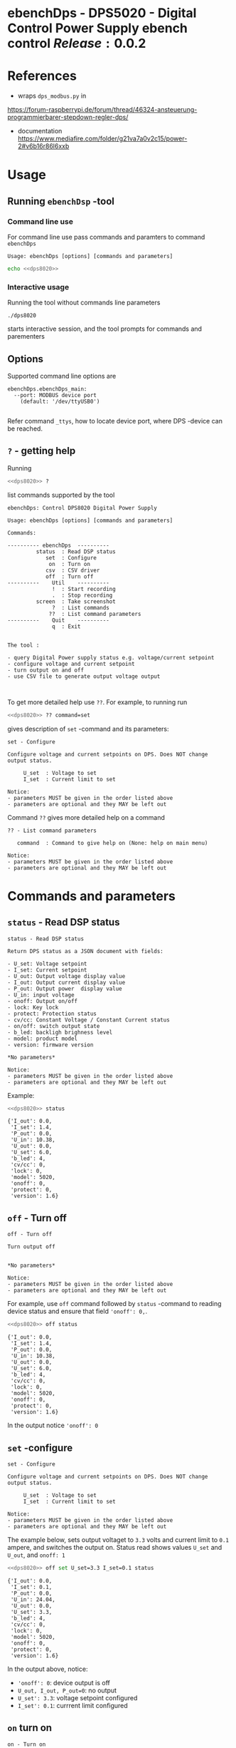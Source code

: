 * ebenchDps - DPS5020 - Digital Control Power Supply  ebench control $Release:0.0.2$


* References

- wraps ~dps_modbus.py~ in
https://forum-raspberrypi.de/forum/thread/46324-ansteuerung-programmierbarer-stepdown-regler-dps/


- documentation https://www.mediafire.com/folder/g21va7a0v2c15/power-2#v6b16r86l6xxb


* Usage

** Running ~ebenchDsp~ -tool

*** Command line use

 For command line use pass commands and paramters to command ~ebenchDps~

 #+BEGIN_SRC bash :eval no-export :results output :noweb yes :exports results
 <<dps8020>> ? | grep Usage
 #+END_SRC

 #+RESULTS:
 : Usage: ebenchDps [options] [commands and parameters] 

#+BEGIN_SRC bash :eval no-export :results output :noweb yes
echo <<dps8020>> 
#+END_SRC

#+RESULTS:
: ./dps8020


*** Interactive usage

 Running the tool without commands line parameters

 #+BEGIN_SRC bash :eval no-export :results output :noweb yes :exports results
 echo <<dps8020>>
 #+END_SRC

 #+RESULTS:
 : ./dps8020

 starts interactive session, and the tool prompts for commands and parementers

 #+BEGIN_SRC bash :eval no-export :results output :noweb yes :exports results
 cat << EOF | <<dps8020>> 
 q
 EOF
 #+END_SRC

 #+RESULTS:



** Options

Supported command line options are

#+BEGIN_SRC bash :eval no-export :results output :noweb yes :exports results
# ebenchDps/ebenchDps_main.py --help
<<dps8020>> --helpfull | sed -n '/ebenchDps_main/,/^$/p'
#+END_SRC

#+RESULTS:
: ebenchDps.ebenchDps_main:
:   --port: MODBUS device port
:     (default: '/dev/ttyUSB0')
: 

Refer command ~_ttys~, how to locate device port, where DPS -device
can be reached.


** ~?~ - getting help


Running

 #+name: listCommands
 #+BEGIN_SRC bash :eval no-export :results output :noweb yes :exports both
 <<dps8020>> ?
 #+END_SRC

list commands supported by the tool

 #+RESULTS: listCommands
 #+begin_example
 ebenchDps: Control DPS8020 Digital Power Supply

 Usage: ebenchDps [options] [commands and parameters] 

 Commands:

 ---------- ebenchDps  ----------
          status  : Read DSP status
             set  : Configure
              on  : Turn on
             csv  : CSV driver
             off  : Turn off
 ----------    Util    ----------
               !  : Start recording
               .  : Stop recording
          screen  : Take screenshot
               ?  : List commands
              ??  : List command parameters
 ----------    Quit    ----------
               q  : Exit


 The tool :

 - query Digital Power supply status e.g. voltage/current setpoint
 - configure voltage and current setpoint
 - turn output on and off
 - use CSV file to generate output voltage output


 #+end_example

To get more detailed help use ~??~.  For example, to running
run

#+name: help-set
#+BEGIN_SRC bash :eval no-export :results output :noweb yes :exports both
 <<dps8020>> ?? command=set
#+END_SRC

gives description of ~set~ -command and its parameters:

#+RESULTS: help-set
#+begin_example
set - Configure

Configure voltage and current setpoints on DPS. Does NOT change
output status.

     U_set  : Voltage to set
     I_set  : Current limit to set

Notice:
- parameters MUST be given in the order listed above
- parameters are optional and they MAY be left out
#+end_example


Command ~??~ gives more detailed help on a command 

#+BEGIN_SRC bash :eval no-export :results output :noweb yes :exports results
 <<dps8020>> ?? command='??'
#+END_SRC

#+RESULTS:
: ?? - List command parameters
: 
:    command  : Command to give help on (None: help on main menu)
: 
: Notice:
: - parameters MUST be given in the order listed above
: - parameters are optional and they MAY be left out



* Commands and parameters

# ebenchDps/ebenchDps_main.py
#+name: dps8020
#+BEGIN_SRC python :eval no :results output :noweb no :session *Python* :exports none
./dps8020
#+END_SRC

** =status= - Read DSP status

#+BEGIN_SRC bash :eval no-export :results output :noweb yes :exports results
<<dps8020>> ?? command=status
#+END_SRC

#+RESULTS:
#+begin_example
status - Read DSP status

Return DPS status as a JSON document with fields:

- U_set: Voltage setpoint
- I_set: Current setpoint
- U_out: Output voltage display value
- I_out: Output current display value
- P_out: Output power  display value
- U_in: input voltage
- onoff: Output on/off
- lock: Key lock
- protect: Protection status
- cv/cc: Constant Voltage / Constant Current status
- on/off: switch output state
- b_led: backligh brighness level
- model: product model
- version: firmware version

,*No parameters*

Notice:
- parameters MUST be given in the order listed above
- parameters are optional and they MAY be left out
#+end_example

Example:

#+BEGIN_SRC bash :eval no-export :results output :noweb yes :exports both
<<dps8020>> status
#+END_SRC

#+RESULTS:
#+begin_example
{'I_out': 0.0,
 'I_set': 1.4,
 'P_out': 0.0,
 'U_in': 10.38,
 'U_out': 0.0,
 'U_set': 6.0,
 'b_led': 4,
 'cv/cc': 0,
 'lock': 0,
 'model': 5020,
 'onoff': 0,
 'protect': 0,
 'version': 1.6}
#+end_example



** =off= - Turn off

#+BEGIN_SRC bash :eval no-export :results output :noweb yes :exports results
<<dps8020>> ?? command=off
#+END_SRC

#+RESULTS:
#+begin_example
off - Turn off

Turn output off
        

,*No parameters*

Notice:
- parameters MUST be given in the order listed above
- parameters are optional and they MAY be left out
#+end_example

For example, use =off= command followed by =status= -command to
reading device status and ensure that field ~'onoff': 0,~.

#+BEGIN_SRC bash :eval no-export :results output :noweb yes :exports both
<<dps8020>> off status
#+END_SRC

#+RESULTS:
#+begin_example
{'I_out': 0.0,
 'I_set': 1.4,
 'P_out': 0.0,
 'U_in': 10.38,
 'U_out': 0.0,
 'U_set': 6.0,
 'b_led': 4,
 'cv/cc': 0,
 'lock': 0,
 'model': 5020,
 'onoff': 0,
 'protect': 0,
 'version': 1.6}
#+end_example

In the output notice ='onoff': 0=


** =set= -configure

#+BEGIN_SRC bash :eval no-export :results output :noweb yes :exports results
<<dps8020>> ?? command=set
#+END_SRC

#+RESULTS:
#+begin_example
set - Configure

Configure voltage and current setpoints on DPS. Does NOT change
output status.

     U_set  : Voltage to set
     I_set  : Current limit to set

Notice:
- parameters MUST be given in the order listed above
- parameters are optional and they MAY be left out
#+end_example


The example below, sets output voltaget to =3.3= volts and current
limit to =0.1= ampere, and switches the output on. Status read shows
values =U_set= and =U_out=, and =onoff: 1=


#+BEGIN_SRC bash :eval no-export :results output :noweb yes :exports both
<<dps8020>> off set U_set=3.3 I_set=0.1 status
#+END_SRC

#+RESULTS:
#+begin_example
{'I_out': 0.0,
 'I_set': 0.1,
 'P_out': 0.0,
 'U_in': 24.04,
 'U_out': 0.0,
 'U_set': 3.3,
 'b_led': 4,
 'cv/cc': 0,
 'lock': 0,
 'model': 5020,
 'onoff': 0,
 'protect': 0,
 'version': 1.6}
#+end_example

In the output above, notice:
- ~'onoff': 0~: device output is off 
- ~U_out, I_out, P_out=0~: no output 
- ~U_set': 3.3~: voltage setpoint configured
- ~I_set': 0.1~: currrent limit configured


** =on= turn on

#+BEGIN_SRC bash :eval no-export :results output :noweb yes :exports results
<<dps8020>> ?? command=on
#+END_SRC

#+RESULTS:
#+begin_example
on - Turn on

Turn output on
        

,*No parameters*

Notice:
- parameters above can be in any order
- parameters are optional and they MAY be left out
#+end_example

The example configures setpoint 5V,0.2A (command =set= and with
parameters =U_set=, ~I_set~) , turns the DPS output on (command =on=),
and read device status (command =status=)

#+BEGIN_SRC bash :eval no-export :results output :noweb yes :exports results
<<dps8020>> set U_set=5 I_set=0.2 on status
#+END_SRC



In the output above notice:
- 'U_set': 5.0,
-  I_set': 0.2,
-  'onoff': 1,


** =csv= - CSV driver

#+BEGIN_SRC bash :eval no-export :results output :noweb yes :exports results
<<dps8020>> ?? command=csv
#+END_SRC

#+RESULTS:
#+begin_example
csv - CSV driver

Control devices using csvfile (default delimiter comma=,)

Csv file header:

- step_time:
- voltage:
- current: 

Example CSV content


step_time,voltage,current
2,0.5,0.1
3,2.5,0.2
3,3.3,0.3

  filePath  : Path to CSV -file
        on  : Switch DPS on

Notice:
- parameters MUST be given in the order listed above
- parameters are optional and they MAY be left out
#+end_example


Using CSV file ~example.csv~

#+BEGIN_SRC csv :tangle example.csv :exports code
step_time,voltage,current
2,0.5,0.1
3,2.5,0.2
3,3.3,0.3
#+END_SRC

#+BEGIN_SRC bash :eval no-export :results output :noweb yes
<<dps8020>> csv filePath=example.csv on=yes
#+END_SRC

#+RESULTS:
: ...



** =_ttys= - List serial devices

#+BEGIN_SRC bash :eval no-export :results output :noweb yes :exports both
<<dps8020>> ?? command=_ttys
#+END_SRC

#+RESULTS:
: _ttys - List serial devices
: 
: List tty devices found
: 
:          i  : Index to to show
: 
: Notice:
: - parameters MUST be given in the order listed above
: - parameters are optional and they MAY be left out


#+BEGIN_SRC bash :eval no-export :results output :noweb yes :exports both
<<dps8020>> _ttys
#+END_SRC

#+RESULTS:
: /dev/ttyUSB0

Give index value to choose one of the ttys found

#+BEGIN_SRC bash :eval no-export :results output :noweb yes :exports both
<<dps8020>> _ttys i=0
#+END_SRC

#+RESULTS:
: /dev/ttyUSB0

Using index values out of range results to an error

#+BEGIN_SRC bash :eval no-export :results output :noweb yes :exports both
(<<dps8020>> _ttys i=10 2>&1 || true ) | grep IndexError
#+END_SRC

#+RESULTS:
: IndexError: list index out of range



** =_info= -command

#+BEGIN_SRC bash :eval no-export :results output :noweb yes :exports both
<<dps8020>> _info
#+END_SRC

#+RESULTS:
: {'dpsModel': 5020,
:  'dpsVersion': 1.6,
:  'ebenchDps': 'ebench.version=0.0.11-SNAPSHOT, ebenchDps.version=0.0.1-dev1'}


* Document information

** Version used

#+BEGIN_SRC bash :eval no-export :results output :noweb yes :exports results
<<dps8020>> _version
#+END_SRC

#+RESULTS:




* Notes                                                            :noexport:
** Documents 

[[file:~/work/data-sheets/kiina/dps5020]]

COmmunication protocol [[file:~/work/data-sheets/kiina/dps5020/DPS5020%20CNC%20Communication%20Protocol%20V1.2.pdf]]
Modbus spec: https://modbus.org/docs/PI_MBUS_300.pdf



* Fin                                                              :noexport:

** Emacs variables

   #+RESULTS:

   # Local Variables:
   # org-confirm-babel-evaluate: nil
   # End:


